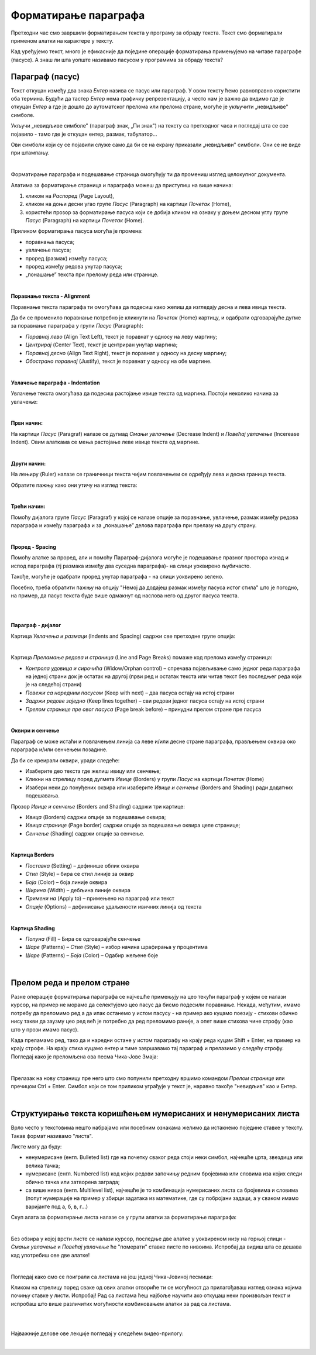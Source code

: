 Форматирање параграфа
=====================

Претходни час смо завршили форматирањем текста у програму за обраду текста. Текст смо форматирали применом алатки на карактере у тексту.

Кад уређујемо текст, много је ефикасније да поједине операције форматирања примењујемо на читаве параграфе (пасусе). А знаш ли шта уопште називамо пасусом у програмима за обраду текста?

Параграф (пасус)
----------------

Текст откуцан између два знака *Ентер* назива се пасус или параграф. У овом тексту ћемо равноправно користити оба термина. Будући да тастер *Ентер* нема графичку репрезентацију, а често нам је важно да видимо где је откуцан *Ентер* а где је дошло до аутоматског прелома или прелома стране, могуће је укључити „невидљиве" симболе.


.. image:: ../../_images/w2_paragraf.png
   :width: 200px   
   :align: center

Укључи „невидљиве симболе" (параграф знак, „Пи знак") на тексту са претходног часа и погледај шта се све појавило - тамо где је откуцан ентер, размак, табулатор...

Ови симболи који су се појавили служе само да би се на екрану приказали „невидљиви" симболи. Они се не виде при штампању.

|

Форматирање параграфа и подешавање страница омогућују ти да промениш изглед целокупног документа. 

Алатима за форматирање страница и параграфа можеш да приступиш на више начина:

1) кликом на *Распоред* (Page Layout),

2) кликом на доњи десни угао групе *Пасус* (Paragraph)  на картици *Почетак* (Home),

3) користећи прозор за форматирање пасуса који се добија кликом на ознаку у доњем десном углу групе *Пасус*  (Paragraph)   на картици *Почетак* (Home).


.. image:: ../../_images/w2_par1.png
   :width: 700px   
   :align: center



Приликом форматирања пасуса могућа је промена:

- поравнања пасуса;

- увлачење пасуса;

- проред (размак) између пасуса;

- проред између редова унутар пасуса;

- „понашање” текста при прелому реда или странице.

|

**Поравнање текста - Alignment**

Поравнање текста параграфа ти омогућава да подесиш како желиш да изгледају десна и лева ивица текста.

Да би се променило поравнање потребно је кликнути на *Почетак* (Home) картицу, и одабрати одговарајуће дугме за поравнање параграфа у групи *Пасус* (Paragraph):

- *Поравнај лево* (Align Text Left), текст је поравнат у односу на леву маргину;

- *Центрирај* (Center Text), текст је центриран унутар маргина;

- *Поравнај десно* (Align Text Right), текст је поравнат у односу на десну маргину;

- *Обострано поравнај* (Justify), текст је поравнат у односу на обе маргине.


.. image:: ../../_images/w2_par2.png
   :width: 200px   
   :align: center

|

**Увлачење параграфа - Indentation**

Увлачење текста омогућава да подесиш растојање ивице текста од маргина. Постоји неколико начина за увлачење:


.. image:: ../../_images/w2_par3.png
   :width: 200px   
   :align: center

|

**Први начин:**

На картици *Пасус* (Paragraf) налазе се дугмад *Смањи увлачење* (Decrease Indent) и *Повећај увлачење* (Incerease Indent). Овим алаткама се мења растојање леве ивице текста од маргине.

|

**Други начин:**

На лењиру (Ruler) налазе се граничници текста чијим повлачењем се одређују лева и десна граница текста.


.. image:: ../../_images/w2_par5.png
   :width: 700px   
   :align: center


Обратите пажњу како они утичу на изглед текста:


.. image:: ../../_images/w2_par4.png
   :width: 700px   
   :align: center

|

**Трећи начин:**

Помоћу дијалога групе *Пасус* (Paragraf) у којој се налазе опције за поравнање, увлачење, размак између редова параграфа и између параграфа и за „понашање” делова параграфа при прелазу на другу страну.

|

**Проред - Spacing**

Помоћу алатке за проред, али и помоћу Параграф-дијалога могуће је подешавање празног простора изнад и испод параграфа (тј размака између два суседна параграфа)- на слици уоквирено љубичасто.

Такође, могуће је одабрати проред унутар параграфа - на слици уоквирено зелено.

Посебно, треба обратити пажњу на опцију "Немој да додајеш размак између пасуса истог стила" што је погодно, на пример, да пасус текста буде више одмакнут од наслова него од другог пасуса текста.


.. image:: ../../_images/w2_par8a.png
   :width: 700px   
   :align: center

|

.. image:: ../../_images/w2_par8.png
   :width: 700px   
   :align: center

|

**Параграф - дијалог**

Картица *Увлачења и размаци* (Indents and Spacing) садржи све претходне групе опција:


.. image:: ../../_images/w2_par6.png
   :width: 900px   
   :align: center

|

Kартица *Преламање редова и страница* (Line and Page Breaks) помаже код прелома између страница:

- *Контрола удовица и сирочића* (Widow/Orphan control) – спречава појављивање само једног реда параграфа на једној страни док је остатак на другој (први ред и остатак текста или читав текст без последњег реда који је на следећој страни)

- *Повежи са наредним пасусом* (Keep with next) – два пасуса остају на истој страни

- *Задржи редове заједно* (Keep lines together) – сви редови једног пасуса остају на истој страни

- *Прелом странице пре овог пасуса* (Page break before) – принудни прелом стране пре пасуса


.. image:: ../../_images/w2_par9.png
   :width: 300px   
   :align: center

|

**Oквири и сенчење**

Параграф се може истаћи и повлачењем линија са леве и/или десне стране параграфа, прављењем оквира око параграфа и/или сенчењем позадине.

Да би се креирали оквири, уради следеће:

- Изаберите део текста где желиш ивицу или сенчење;

- Кликни на стрелицу поред дугмета *Ивице* (Borders) у групи *Пасус* на картици *Почетак* (Home)

- Изабери неки до понуђених оквира или изаберите *Ивице и сенчење* (Borders and Shading) ради додатних подешавања.

Прозор *Ивице и сенчење* (Borders and Shading) садржи три картице:

- *Ивица* (Borders) садржи опције за подешавање оквира;

- *Ивица странице* (Page border) садржи опције за подешавање оквира целе странице;

- *Сенчење* (Shading) садржи опције за сенчење.


.. image:: ../../_images/w2_par10.png
   :width: 600px   
   :align: center

|

**Картица Borders**

- *Поставка* (Setting) – дефинише облик оквира

- *Стил* (Style) – бира се стил линије за оквир

- *Боја* (Color) – боја линије оквира

- *Ширина* (Width) – дебљина линије оквира

- *Примени на* (Apply to) – примењено на параграф или текст

- *Опције* (Options) – дефинисање удаљености ивичних линија од текста


.. image:: ../../_images/w2_par11.png
   :width: 500px   
   :align: center

|

**Картица Shading**

- *Попуна* (Fill) – Бира се одговарајуће сенчење

- *Шаре* (Patterns) – *Стил* (Style) – избор начина шрафирања у процентима

- *Шаре* (Patterns) – *Боја* (Color) – Одабир жељене боје


.. image:: ../../_images/w2_Image_12.png
   :width: 500px   
   :align: center

|


Прелом реда и прелом стране
---------------------------

Разне операције форматирања параграфа се најчешће примењују на цео текући параграф у којем се налази курсор, на пример не морамо да селектујемо цео пасус да бисмо подесили поравнање. 
Некада, међутим, имамо потребу да преломимо ред а да ипак останемо у истом пасусу - на пример ако куцамо поезију - стихови обично нису такви да заузму цео ред већ је потребно да ред преломимо раније, а опет више стихова чине строфу (као што у прози имамо пасус).

Када преламамо ред, тако да и наредни остане у истом параграфу на крају реда куцам Shift + Enter, на пример на крају строфе. На крају стиха куцамо ентер и тиме завршавамо тај параграф и прелазимо у следећу строфу.
Погледај како је преломљена ова песма Чика-Јове Змаја:

.. image:: ../../_images/w2_prelom.png
   :width: 700px   
   :align: center

|

Прелазак на нову страницу пре него што смо попунили претходну вршимо командом *Прелом странице* или пречицом Ctrl + Enter.
Симбол који се том приликом уграђује у текст је, наравно такође "невидљив" као и Ентер.

.. image:: ../../_images/w2_prelomstr.png
   :width: 900px   
   :align: center

|


Структуирање текста коришћењем нумерисаних и ненумерисаних листа
----------------------------------------------------------------

Врло често у текстовима нешто набрајамо или посебним ознакама желимо да истакнемо поједине ставке у тексту. Такав формат називамо "листа".

Листе могу да буду:

- ненумерисане (енгл. Bulleted list) где на почетку сваког реда стоји неки симбол, најчешће црта, звездица или велика тачка;

- нумерисане (енгл. Numbered list) код којих редови започињу редним бројевима или словима иза којих следи обично тачка или затворена заграда;

- са више нивоа (енгл. Multilevel list), најчешће је то комбинација нумерисаних листа са бројевима и словима (попут нумерације на пример у збирци задатака из математике, где су побројани задаци, а у сваком имамо варијанте под а, б, в, г...)

Скуп алата за форматирање листа налазе се у групи алатки за форматирање параграфа:


.. image:: ../../_images/w2_lista1.png
   :width: 450px   
   :align: center

|

Без обзира у којој врсти листе се налази курсор, последње две алатке у уоквиреном низу на горњој слици - *Смањи увлачење* и *Повећај увлачење*  ће "померати" ставке листе по нивоима. Испробај да видиш шта се дешава кад употребиш ове две алатке! 

|

Погледај како смо се поиграли са листама на још једној Чика-Јовиној песмици:

.. image:: ../../_images/w2_lista2.png
   :width: 800px   
   :align: center

Кликом на стрелицу поред сваке од ових алатки отвориће ти се могућност да прилагођаваш изглед ознака којима почињу ставке у листи. Испробај!
Рад са листама ћеш најбоље научити ако откуцаш неки произвољан текст и испробаш што више различитих могућности комбиновањем алатки за рад са листама.

|


|

Најважније делове ове лекције погледај у следећем видео-прилогу:

.. ytpopup:: N6hVVziCQyU
    :width: 735
    :height: 415
    :align: center

|


